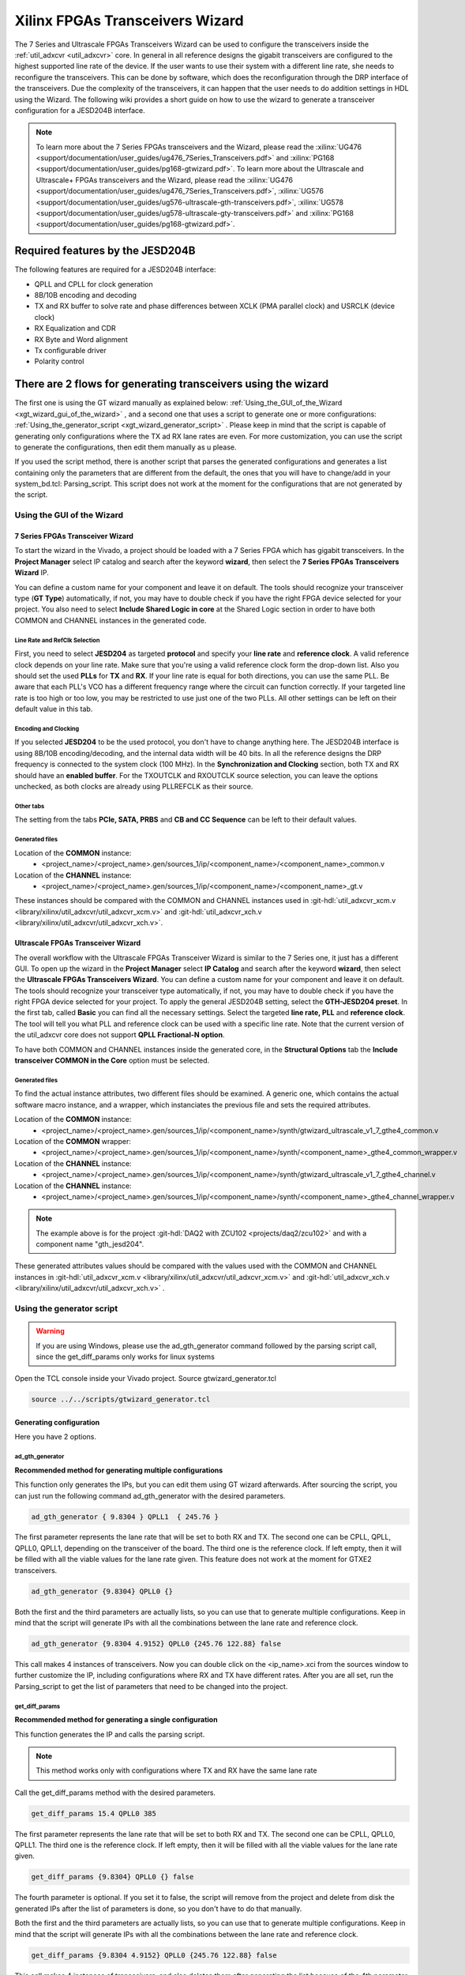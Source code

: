 .. _xgt_wizard:

Xilinx FPGAs Transceivers Wizard
================================================================================

The 7 Series and Ultrascale FPGAs Transceivers Wizard can be used to configure
the transceivers inside the :ref:`util_adxcvr <util_adxcvr>` core. In general
in all reference designs the gigabit transceivers are configured to the highest
supported line rate of the device. If the user wants to use their system with a
different line rate, she needs to reconfigure the transceivers. This can be done
by software, which does the reconfiguration through the DRP interface of the
transceivers. Due the complexity of the transceivers, it can happen that the
user needs to do addition settings in HDL using the Wizard. The following wiki
provides a short guide on how to use the wizard to generate a transceiver
configuration for a JESD204B interface.

.. note::

   To learn more about the 7 Series FPGAs transceivers and the Wizard, please
   read the :xilinx:`UG476 <support/documentation/user_guides/ug476_7Series_Transceivers.pdf>`
   and :xilinx:`PG168 <support/documentation/user_guides/pg168-gtwizard.pdf>`.
   To learn more about the Ultrascale and Ultrascale+ FPGAs transceivers and
   the Wizard, please read the
   :xilinx:`UG476 <support/documentation/user_guides/ug476_7Series_Transceivers.pdf>`,
   :xilinx:`UG576 <support/documentation/user_guides/ug576-ultrascale-gth-transceivers.pdf>`,
   :xilinx:`UG578 <support/documentation/user_guides/ug578-ultrascale-gty-transceivers.pdf>`
   and :xilinx:`PG168 <support/documentation/user_guides/pg168-gtwizard.pdf>`.

Required features by the JESD204B
--------------------------------------------------------------------------------

The following features are required for a JESD204B interface:

- QPLL and CPLL for clock generation
- 8B/10B encoding and decoding
- TX and RX buffer to solve rate and phase differences between XCLK (PMA parallel clock) and USRCLK (device clock)
- RX Equalization and CDR
- RX Byte and Word alignment
- Tx configurable driver
- Polarity control

There are 2 flows for generating transceivers using the wizard
-------------------------------------------------------------------------------

The first one is using the GT wizard manually as explained below:
:ref:`Using_the_GUI_of_the_Wizard <xgt_wizard_gui_of_the_wizard>` ,
and a second one that uses a script to generate one or more configurations:
:ref:`Using_the_generator_script <xgt_wizard_generator_script>` .
Please keep in mind that the script is capable of generating only configurations
where the TX ad RX lane rates are even. For more customization, you can use the
script to generate the configurations, then edit them manually as u please.

If you used the script method, there is another script that parses the generated
configurations and generates a list containing only the parameters that are
different from the default, the ones that you will have to change/add in your
system_bd.tcl: Parsing_script. This script does not work at the moment for the
configurations that are not generated by the script.

.. _xgt_wizard_gui_of_the_wizard:

Using the GUI of the Wizard
^^^^^^^^^^^^^^^^^^^^^^^^^^^^^^^^^^^^^^^^^^^^^^^^^^^^^^^^^^^^^^^^^^^^^^^^^^^^^^^

7 Series FPGAs Transceiver Wizard
''''''''''''''''''''''''''''''''''''''''''''''''''''''''''''''''''''''''''''''''

To start the wizard in the Vivado, a project should be loaded with a 7 Series
FPGA which has gigabit transceivers. In the **Project Manager** select IP
catalog and search after the keyword **wizard**, then select the **7 Series
FPGAs Transceivers Wizard** IP.

You can define a custom name for your component and leave it on default. The
tools should recognize your transceiver type (**GT Type**) automatically, if
not, you may have to double check if you have the right FPGA device selected
for your project. You also need to select **Include Shared Logic in core** at
the Shared Logic section in order to have both COMMON and CHANNEL instances in
the generated code.

Line Rate and RefClk Selection
********************************************************************************

First, you need to select **JESD204** as targeted **protocol** and specify your
**line rate** and **reference clock**. A valid reference clock depends on your
line rate. Make sure that you're using a valid reference clock form the drop-down
list. Also you should set the used **PLLs** for **TX** and **RX**. If your line
rate is equal for both directions, you can use the same PLL. Be aware that each
PLL's VCO has a different frequency range where the circuit can function
correctly. If your targeted line rate is too high or too low, you may be
restricted to use just one of the two PLLs. All other settings can be left on
their default value in this tab.

Encoding and Clocking
********************************************************************************

If you selected **JESD204** to be the used protocol, you don't have to change
anything here. The JESD204B interface is using 8B/10B encoding/decoding, and
the internal data width will be 40 bits. In all the reference designs the DRP
frequency is connected to the system clock (100 MHz). In the **Synchronization
and Clocking** section, both TX and RX should have an **enabled buffer**. For
the TXOUTCLK and RXOUTCLK source selection, you can leave the options unchecked,
as both clocks are already using PLLREFCLK as their source.

Other tabs
********************************************************************************

The setting from the tabs **PCIe, SATA, PRBS** and **CB and CC Sequence** can
be left to their default values.

Generated files
********************************************************************************

Location of the **COMMON** instance:
 - <project_name>/<project_name>.gen/sources_1/ip/<component_name>/<component_name>_common.v
Location of the **CHANNEL** instance:
 - <project_name>/<project_name>.gen/sources_1/ip/<component_name>/<component_name>_gt.v

.. shell:: bash

   /hdl/projects
   $less daq2_zc706.gen/sources_1/ip/gtwizard_0/gtwizard_0_common.v
   $less daq2_zc706.gen/sources_1/ip/gtwizard_0/gtwizard_0_gt.v

These instances should be compared with the COMMON and CHANNEL instances used in
:git-hdl:`util_adxcvr_xcm.v <library/xilinx/util_adxcvr/util_adxcvr_xcm.v>` and
:git-hdl:`util_adxcvr_xch.v <library/xilinx/util_adxcvr/util_adxcvr_xch.v>`.

Ultrascale FPGAs Transceiver Wizard
''''''''''''''''''''''''''''''''''''''''''''''''''''''''''''''''''''''''''''''''

The overall workflow with the Ultrascale FPGAs Transceiver Wizard is similar to
the 7 Series one, it just has a different GUI. To open up the wizard in the
**Project Manager** select **IP Catalog** and search after the keyword **wizard**,
then select the **Ultrascale FPGAs Transceivers Wizard**. You can define a
custom name for your component and leave it on default. The tools should
recognize your transceiver type automatically, if not, you may have to double
check if you have the right FPGA device selected for your project. To apply the
general JESD204B setting, select the **GTH-JESD204 preset**. In the first tab,
called **Basic** you can find all the necessary settings. Select the targeted
**line rate, PLL** and **reference clock**. The tool will tell you what PLL and
reference clock can be used with a specific line rate. Note that the current
version of the util_adxcvr core does not support **QPLL Fractional-N option**.

To have both COMMON and CHANNEL instances inside the generated core, in the
**Structural Options** tab the **Include transceiver COMMON in the Core**
option must be selected.

Generated files
********************************************************************************

To find the actual instance attributes, two different files should be examined.
A generic one, which contains the actual software macro instance, and a wrapper,
which instanciates the previous file and sets the required attributes.

Location of the **COMMON** instance:
 - <project_name>/<project_name>.gen/sources_1/ip/<component_name>/synth/gtwizard_ultrascale_v1_7_gthe4_common.v
Location of the **COMMON** wrapper:
 - <project_name>/<project_name>.gen/sources_1/ip/<component_name>/synth/<component_name>_gthe4_common_wrapper.v
Location of the **CHANNEL** instance:
 - <project_name>/<project_name>.gen/sources_1/ip/<component_name>/synth/gtwizard_ultrascale_v1_7_gthe4_channel.v
Location of the **CHANNEL** instance:
 - <project_name>/<project_name>.gen/sources_1/ip/<component_name>/synth/<component_name>_gthe4_channel_wrapper.v

.. shell:: bash

   /hdl/projects
   $less daq2_zcu102.gen/sources_1/ip/gth_jesd204/synth/gtwizard_ultrascale_v1_7_gthe4_common.v
   $less daq2_zcu102.gen/sources_1/ip/gth_jesd204/synth/gth_jesd204_gthe4_common_wrapper.v
   $less daq2_zcu102.gen/sources_1/ip/gth_jesd204/synth/gtwizard_ultrascale_v1_7_gthe4_channel.v
   $less daq2_zcu102.gen/sources_1/ip/gth_jesd204/synth/gth_jesd204_gthe4_channel_wrapper.v

.. note::

   The example above is for the project :git-hdl:`DAQ2 with ZCU102 <projects/daq2/zcu102>`
   and with a component name "gth_jesd204".

These generated attributes values should be compared with the values used with
the COMMON and CHANNEL instances in
:git-hdl:`util_adxcvr_xcm.v <library/xilinx/util_adxcvr/util_adxcvr_xcm.v>`
and :git-hdl:`util_adxcvr_xch.v <library/xilinx/util_adxcvr/util_adxcvr_xch.v>` .

.. _xgt_wizard_generator_script:

Using the generator script
^^^^^^^^^^^^^^^^^^^^^^^^^^^^^^^^^^^^^^^^^^^^^^^^^^^^^^^^^^^^^^^^^^^^^^^^^^^^^^^^

.. warning::

   If you are using Windows, please use the ad_gth_generator command followed
   by the parsing script call, since the get_diff_params only works for linux
   systems

Open the TCL console inside your Vivado project. Source gtwizard_generator.tcl

.. code-block:: tcl

   source ../../scripts/gtwizard_generator.tcl

Generating configuration
''''''''''''''''''''''''''''''''''''''''''''''''''''''''''''''''''''''''''''''''

Here you have 2 options.

ad_gth_generator
********************************************************************************

**Recommended method for generating multiple configurations**

This function only generates the IPs, but you can edit them using GT wizard
afterwards. After sourcing the script, you can just run the following command
ad_gth_generator with the desired parameters.

.. code-block:: tcl

   ad_gth_generator { 9.8304 } QPLL1  { 245.76 }

The first parameter represents the lane rate that will be set to both RX and TX.
The second one can be CPLL, QPLL, QPLL0, QPLL1, depending on the transceiver of
the board. The third one is the reference clock. If left empty, then it will be
filled with all the viable values for the lane rate given. This feature does
not work at the moment for GTXE2 transceivers.

.. code-block:: tcl

   ad_gth_generator {9.8304} QPLL0 {}

Both the first and the third parameters are actually lists, so you can use that
to generate multiple configurations. Keep in mind that the script will generate
IPs with all the combinations between the lane rate and reference clock.

.. code-block:: tcl

   ad_gth_generator {9.8304 4.9152} QPLL0 {245.76 122.88} false

This call makes 4 instances of transceivers. Now you can double click on the
<ip_name>.xci from the sources window to further customize the IP, including
configurations where RX and TX have different rates. After you are all set,
run the Parsing_script to get the list of parameters that need to be changed
into the project.

get_diff_params
********************************************************************************

**Recommended method for generating a single configuration**

This function generates the IP and calls the parsing script.

.. note::

   This method works only with configurations where TX and RX have the same
   lane rate

Call the get_diff_params method with the desired parameters.

.. code-block:: tcl

   get_diff_params 15.4 QPLL0 385

The first parameter represents the lane rate that will be set to both RX and
TX. The second one can be CPLL, QPLL0, QPLL1. The third one is the reference
clock. If left empty, then it will be filled with all the viable values for
the lane rate given.

.. code-block:: tcl

   get_diff_params {9.8304} QPLL0 {} false

The fourth parameter is optional. If you set it to false, the script will
remove from the project and delete from disk the generated IPs after the
list of parameters is done, so you don't have to do that manually.

Both the first and the third parameters are actually lists, so you can use
that to generate multiple configurations. Keep in mind that the script will
generate IPs with all the combinations between the lane rate and reference
clock.

.. code-block:: tcl

   get_diff_params {9.8304 4.9152} QPLL0 {245.76 122.88} false

This call makes 4 instances of transceivers, and also deletes them after
generating the list because of the 4th parameter is set to false.

Parsing script
''''''''''''''''''''''''''''''''''''''''''''''''''''''''''''''''''''''''''''''''

If you used the get_diff_params method from the script to generate the IP,
there is no need to call it again.

If you used the ad_gth_generator method from the script, you will have to call
the parsing script from the shell, as explained below.

If you edited the IP in any way after generating it, make sure to generate
output products for the transceiver before going forward.

Navigate to <project_name>.gen/sources_1/ip in the terminal. From there, call
the gtwiz_parser.pl script, specifying the GT type as in the example.

.. code-block:: tcl

   ../../../../../scripts/gtwiz_parser.pl GTHE4

If you run the script wile having multiple configurations, it will include the
unique parameters for each IP, plus the gt_global list that contains the
common parameters within generated configurations that are different from the
default values. Now, you should find the files at <project_name>.gen/sources_1/ip
Make sure to overwrite the list from system_bd with the one in <GT_Type>_cfng.txt.

.. warning::

   Please note that if you used the GUI method to instantiate the wizard, the
   paring script will not work

Output products
''''''''''''''''''''''''''''''''''''''''''''''''''''''''''''''''''''''''''''''''

Output products can be found at this location: <project_name>.gen/sources_1/ip

Most of the output files make sense in the context of parsing multiple
configurations at once. If this is not the case, and you just used it to
generate a single configuration, then the only file you need is <GT_Type>_cfng.txt.

If you had multiple configurations, all the output files should give you some
valuable information.

GT_Type_cfng.txt
********************************************************************************

This file contains 2 lists. The first one is a list of parameters that are
unique for the desired configuration/configurations, different from the default
values, and these parameters should be written into the system_bd file for your
project. The next list called “gt_global” is a list of parameters that are
common between the multiple generated configurations. These are also only the
ones different from the default ones. This list should be empty if you have
only one configuration generated.

GT_Type_var_dist.txt
********************************************************************************

Here you will find a list with the distribution of each DRP attribute in
relation to the lane rates of your instances.

.. code-block::

   $VAR1 = 'RX_CLK25_DIV';
   $VAR2 = {
            '8' => [
                     'GTHE4_QPLL0_9_8304_196'
                  ],
            '10' => [
                     'GTHE4_QPLL0_9_8304_245'
                     ]
         };
   $VAR3 = 'QPLL0_FBDIV';
   $VAR4 = {
            '50' => [
                     'GTHE4_QPLL0_9_8304_196'
                     ],
            '40' => [
                     'GTHE4_QPLL0_9_8304_245'
                     ]
         };
   $VAR5 = 'TX_CLK25_DIV';
   $VAR6 = {
            '8' => [
                     'GTHE4_QPLL0_9_8304_196'
                  ],
            '10' => [
                     'GTHE4_QPLL0_9_8304_245'
                     ]
         };

GT_Type_vco_dist.txt
********************************************************************************

Here you will find a list with the distribution of each DRP attribute in
relation to the VCO frequency of your instances. If this list is empty, that
means that the attributes are the same for the used VCOs (Probably all the
instances have the same VCO) This should look similar to “GT_Type_var_dist.txt”

table_common.csv
********************************************************************************

This is a table containing 3 columns: The first one is the name of the parameter.
The second one is the default value for that parameter, and it is that value
found in the util_adxcvr file. The third column is called gt_global, and it
contains the value that all the configurations have in common, but is different
from the default. If there is an empty cell in this column, it means that there
is used the default value.

table_unique.csv
********************************************************************************

This table contains the unique parameters for each individual configurations.
The values found here are the ones that differ among your generated
configurations.

.. note::

   If you encounter errors using the script, please make sure that you have the
   <project_name>.gen/sources_1/ip and <project_name>.srcs/sources_1/ip folders
   clear from other previous gtwizard IP instances. Also, the script uses git
   to update the default util_adxcvr files, and it will probably not work if
   you are in detached HEAD state, or any state that could generate git
   conflicts with it.